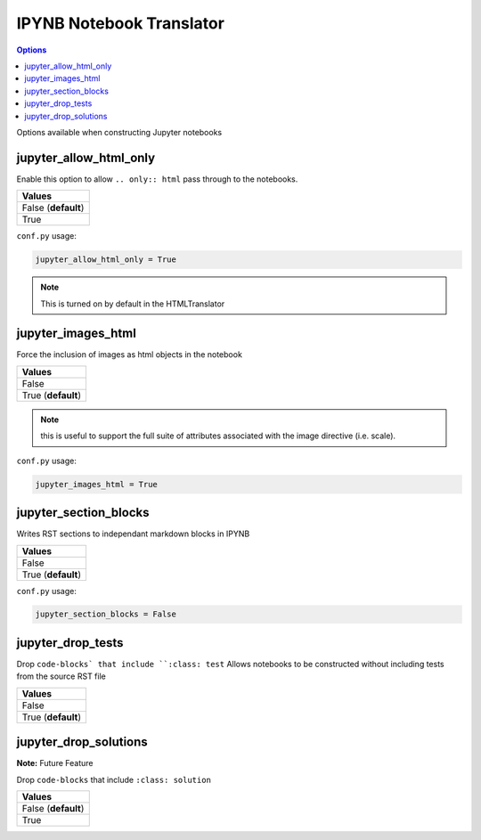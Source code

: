 .. _config_ipynb_translator:

IPYNB Notebook Translator
=========================

.. contents:: Options
    :depth: 1
    :local:

Options available when constructing Jupyter notebooks

jupyter_allow_html_only
-----------------------

Enable this option to allow ``.. only:: html`` pass through to the notebooks. 

.. list-table:: 
   :header-rows: 1

   * - Values
   * - False (**default**)
   * - True

``conf.py`` usage:

.. code-block:: python

    jupyter_allow_html_only = True

.. note::

   This is turned on by default in the HTMLTranslator


jupyter_images_html
-------------------

Force the inclusion of images as html objects in the notebook

.. list-table:: 
   :header-rows: 1

   * - Values
   * - False 
   * - True (**default**)

.. note::

    this is useful to support the full suite of attributes associated
    with the image directive (i.e. scale).

``conf.py`` usage:

.. code-block:: python

    jupyter_images_html = True

jupyter_section_blocks
-----------------------

Writes RST sections to independant markdown blocks in IPYNB

.. list-table:: 
   :header-rows: 1

   * - Values
   * - False 
   * - True (**default**)

``conf.py`` usage:

.. code-block:: python

    jupyter_section_blocks = False

jupyter_drop_tests
------------------

Drop ``code-blocks` that include ``:class: test``
Allows notebooks to be constructed without including tests from the 
source RST file

.. list-table:: 
   :header-rows: 1

   * - Values
   * - False
   * - True (**default**)

jupyter_drop_solutions
----------------------

**Note:** Future Feature

Drop ``code-blocks`` that include ``:class: solution``

.. list-table:: 
   :header-rows: 1

   * - Values
   * - False (**default**)
   * - True 

.. TODO:: 

    This option needs to be reviewed. A new implementation should be
    considered where the option builds a set of notebooks with and 
    without solutions so special configuration isn't required. 


